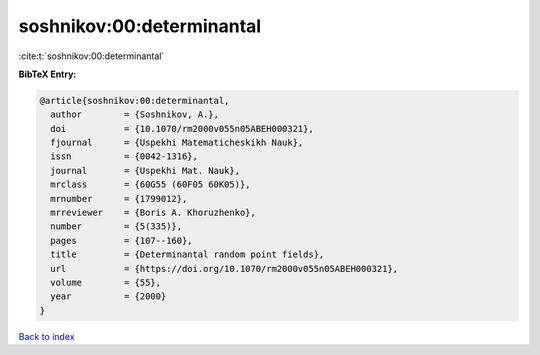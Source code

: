 soshnikov:00:determinantal
==========================

:cite:t:`soshnikov:00:determinantal`

**BibTeX Entry:**

.. code-block:: bibtex

   @article{soshnikov:00:determinantal,
     author        = {Soshnikov, A.},
     doi           = {10.1070/rm2000v055n05ABEH000321},
     fjournal      = {Uspekhi Matematicheskikh Nauk},
     issn          = {0042-1316},
     journal       = {Uspekhi Mat. Nauk},
     mrclass       = {60G55 (60F05 60K05)},
     mrnumber      = {1799012},
     mrreviewer    = {Boris A. Khoruzhenko},
     number        = {5(335)},
     pages         = {107--160},
     title         = {Determinantal random point fields},
     url           = {https://doi.org/10.1070/rm2000v055n05ABEH000321},
     volume        = {55},
     year          = {2000}
   }

`Back to index <../By-Cite-Keys.html>`_
